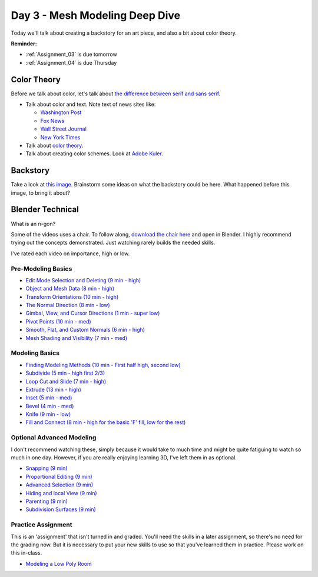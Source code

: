Day 3 - Mesh Modeling Deep Dive
===============================

Today we'll talk about creating a backstory for an art piece, and also a bit
about color theory.

**Reminder:**

* :ref:`Assignment_03` is due tomorrow
* :ref:`Assignment_04` is due Thursday

Color Theory
------------

Before we talk about color, let's talk about
`the difference between serif and sans serif <https://www.fonts.com/content/learning/fontology/level-1/type-anatomy/serif-vs-sans-for-text-in-print>`_.

* Talk about color and text. Note text of news sites like:

  * `Washington Post <https://www.washingtonpost.com/>`_
  * `Fox News <http://www.foxnews.com/>`_
  * `Wall Street Journal <https://www.wsj.com/>`_
  * `New York Times <https://www.nytimes.com/>`_

* Talk about `color theory`_.
* Talk about creating color schemes. Look at `Adobe Kuler`_.

.. _Adobe Kuler: https://color.adobe.com/create/color-wheel/
.. _color theory: http://www.worqx.com/color/index.htm

Backstory
---------

Take a look at `this image <https://cgsociety.org/c/featured/3n0q/beyond-the-valley>`_.
Brainstorm some ideas on what the backstory could be here. What happened
before this image, to bring it about?

Blender Technical
-----------------

What is an n-gon?

Some of the videos uses a chair. To follow along,
`download the chair here <../../_static/chair.zip>`_ and open in Blender.
I highly recommend trying out the concepts demonstrated. Just watching rarely
builds the needed skills.

I've rated each video on importance, high or low.

Pre-Modeling Basics
^^^^^^^^^^^^^^^^^^^

* `Edit Mode Selection and Deleting (9 min - high) <https://simpsoncollege.hosted.panopto.com/Panopto/Pages/Viewer.aspx?id=6d7715f5-7f65-4074-91d2-ad1d0133b64c>`_
* `Object and Mesh Data (8 min - high) <https://simpsoncollege.hosted.panopto.com/Panopto/Pages/Viewer.aspx?id=ec81e42f-bf63-4581-8a02-ad1d0133c564>`_
* `Transform Orientations (10 min - high) <https://simpsoncollege.hosted.panopto.com/Panopto/Pages/Viewer.aspx?id=a16a76c2-304f-427f-b60a-ad1d0133b672>`_
* `The Normal Direction (8 min - low) <https://simpsoncollege.hosted.panopto.com/Panopto/Pages/Viewer.aspx?id=8ab43a88-d61b-4358-b24a-ad1d0133b62d>`_
* `Gimbal, View, and Cursor Directions (1 min - super low) <https://simpsoncollege.hosted.panopto.com/Panopto/Pages/Viewer.aspx?id=3c82db82-7175-4cd6-9b5c-ad1d0133b699>`_
* `Pivot Points (10 min - med) <https://simpsoncollege.hosted.panopto.com/Panopto/Pages/Viewer.aspx?id=2e94f6b1-69b7-491d-81fa-ad1d013da215>`_
* `Smooth, Flat, and Custom Normals (6 min - high) <https://simpsoncollege.hosted.panopto.com/Panopto/Pages/Viewer.aspx?id=aa2d85d8-3a77-47de-8518-ad1d013da1b5>`_
* `Mesh Shading and Visibility (7 min - med) <https://simpsoncollege.hosted.panopto.com/Panopto/Pages/Viewer.aspx?id=36c18d7f-b1a3-4b3e-bb91-ad1d013da240>`_

Modeling Basics
^^^^^^^^^^^^^^^

* `Finding Modeling Methods (10 min - First half high, second low) <https://simpsoncollege.hosted.panopto.com/Panopto/Pages/Viewer.aspx?id=59e1390e-284d-4fa7-bb1c-ad1d013da1e7>`_
* `Subdivide (5 min - high first 2/3) <https://simpsoncollege.hosted.panopto.com/Panopto/Pages/Viewer.aspx?id=969da56d-9c5a-488f-9fbd-ad1d01442385>`_
* `Loop Cut and Slide (7 min - high) <https://simpsoncollege.hosted.panopto.com/Panopto/Pages/Viewer.aspx?id=786d865b-bd36-4e48-a933-ad1d01442344>`_
* `Extrude (13 min - high) <https://simpsoncollege.hosted.panopto.com/Panopto/Pages/Viewer.aspx?id=5d7046ec-777a-4b79-90bc-ad1d01442319>`_
* `Inset (5 min - med) <https://simpsoncollege.hosted.panopto.com/Panopto/Pages/Viewer.aspx?id=df4215b3-d680-4969-9278-ad1d0159d1a2>`_
* `Bevel (4 min - med) <https://simpsoncollege.hosted.panopto.com/Panopto/Pages/Viewer.aspx?id=930ba5a9-d049-430c-8d03-ad1d0159d256>`_
* `Knife (9 min - low) <https://simpsoncollege.hosted.panopto.com/Panopto/Pages/Viewer.aspx?id=30e0c552-c6c5-42db-a8c7-ad1d0159d1d3>`_
* `Fill and Connect (8 min - high for the basic 'F' fill, low for the rest) <https://simpsoncollege.hosted.panopto.com/Panopto/Pages/Viewer.aspx?id=2a4dbd05-bbb2-48f7-a00b-ad1d0159d20c>`_

Optional Advanced Modeling
^^^^^^^^^^^^^^^^^^^^^^^^^^

I don't recommend watching these, simply because it would take to much time and
might be quite fatiguing to watch so much in one day. However, if you are really
enjoying learning 3D, I've left them in as optional.

* `Snapping (9 min) <https://simpsoncollege.hosted.panopto.com/Panopto/Pages/Viewer.aspx?id=327ee5e0-3767-48fe-9774-ad1d015ee337>`_
* `Proportional Editing (9 min) <https://simpsoncollege.hosted.panopto.com/Panopto/Pages/Viewer.aspx?id=082baaa3-cba9-4090-ad0a-ad1d015ed7dd>`_
* `Advanced Selection (9 min) <https://simpsoncollege.hosted.panopto.com/Panopto/Pages/Viewer.aspx?id=3bf32485-9758-45f3-8dce-ad1d015ed7b7>`_
* `Hiding and local View (9 min) <https://simpsoncollege.hosted.panopto.com/Panopto/Pages/Viewer.aspx?id=9d146454-619e-4305-a4a8-ad1d015ed79c>`_
* `Parenting (9 min) <https://simpsoncollege.hosted.panopto.com/Panopto/Pages/Viewer.aspx?id=a0debe1a-3796-437e-a63c-ad1d015ed80b>`_
* `Subdivision Surfaces (9 min) <https://simpsoncollege.hosted.panopto.com/Panopto/Pages/Viewer.aspx?id=02801973-b375-4615-a2e1-ad1d015ef343>`_

Practice Assignment
^^^^^^^^^^^^^^^^^^^

This is an 'assignment' that isn't turned in and graded. You'll need the skills
in a later assignment, so there's no need for the grading now.
But it is necessary to put your new skills to use so that you've learned them
in practice. Please work on this in-class.

* `Modeling a Low Poly Room <https://simpsoncollege.hosted.panopto.com/Panopto/Pages/Viewer.aspx?id=58c02b24-4b02-43c9-b982-ad1d0159e0d7>`_
